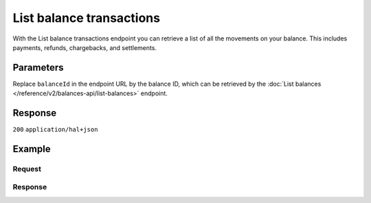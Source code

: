 List balance transactions
=========================
.. api-name:: Balances API
   :version: 2

.. endpoint::
   :method: GET
   :url: https://api.mollie.com/v2/balances/*balanceId*/transactions

.. authentication::
   :api_keys: false
   :organization_access_tokens: true
   :oauth: true

With the List balance transactions endpoint you can retrieve a list of all the movements on your balance. This includes
payments, refunds, chargebacks, and settlements.

Parameters
----------
Replace ``balanceId`` in the endpoint URL by the balance ID, which can be retrieved by the
:doc:`List balances </reference/v2/balances-api/list-balances>` endpoint.

.. parameter:: from
  :type: string
  :condition: optional

  Offset the result set to the balance transactions with this ID. The balance transaction with this ID is included
  in the result set as well.

.. parameter:: limit
  :type: integer
  :condition: optional

  The number of balance transactions to return (with a maximum of 250).

Response
--------
``200`` ``application/hal+json``

   .. parameter:: count
      :type: integer

      The number of transactions found in ``_embedded``, which is either the requested number (with a maximum of 250)
      or the default number.

   .. parameter:: _embedded
      :type: object

      The object containing the queried data.

      .. parameter:: resource
          :type: string

          Indicates the response contains a balance transaction object. Will always contain ``balance_transaction``
          for this endpoint.

      .. parameter:: id
          :type: string

          The identifier uniquely referring to this balance transaction. Mollie assigns this identifier at
          transaction creation time. For example ``baltr_QM24QwzUWR4ev4Xfgyt29d``.

      .. parameter:: type
          :type: string

          The type of movement, for example ``payment`` or ``refund``. Values include the below examples, although
          this list is not definitive.

          Regular payment processing: ``payment`` ``capture`` ``unauthorized-direct-debit`` ``failed-payment``
          ``payment-fee`` ``reimbursement-fee`` ``failed-payment-fee`` ``bank-charged-failure-fee``
          ``api-payment-rolling-reserve-release`` ``capture-rolling-reserve-release``

          Refunds and chargebacks: ``refund`` ``returned-refund`` ``chargeback`` ``chargeback-reversal``

          Settlements: ``outgoing-transfer`` ``canceled-outgoing-transfer`` ``returned-transfer``

          Invoicing: ``invoice-compensation``

          Balance changes: ``balance-correction`` ``topup`` ``movement``

          Partnerships: ``payment-commission`` ``capture-commission``

          Capital: ``cash-advance-loan``

          Mollie Connect: ``application-fee`` ``split-payment`` ``failed-split-payment-platform``
          ``failed-split-payment-compensation`` ``platform-payment-refund`` ``returned-platform-payment-refund``
          ``refund-compensation`` ``returned-refund-compensation`` ``platform-payment-chargeback``
          ``chargeback-compensation`` ``reversed-platform-payment-chargeback`` ``reversed-chargeback-compensation``
          ``platform-connected-organizations-fee``

      .. parameter:: resultAmount
          :type: amount object

          The final amount that was moved to or from the balance, e.g. ``{"currency":"EUR", "value":"100.00"}``. If
          the transaction moves funds away from the balance, for example when it concerns a refund, the amount will
          be negative.

          .. parameter:: currency
            :type: string

            The `ISO 4217 <https://en.wikipedia.org/wiki/ISO_4217>`_ currency code of the movement amount.

          .. parameter:: value
              :type: string

              A string containing the exact movement amount in the given currency.

      .. parameter:: initialAmount
          :type: amount object

          The amount that was to be moved to or from the balance, excluding deductions. If the transaction moves
          funds away from the balance, for example when it concerns a refund, the amount will be negative.

          .. parameter:: currency
              :type: string

              The `ISO 4217 <https://en.wikipedia.org/wiki/ISO_4217>`_ currency code of the movement amount.

          .. parameter:: value
              :type: string

              A string containing the exact movement amount in the given currency.

      .. parameter:: deductions
          :type: amount object
          :condition: optional

          The total amount of deductions withheld from the movement. For example, if a €10,00 payment comes in with
          a €0,29 fee, the ``deductions`` amount will be ``{"currency":"EUR", "value":"-0.29"}``.

          When moving funds to a balance, we always round the deduction to a 'real' amount. Any differences between
          these realtime rounded amounts and the final invoice will be compensated when the invoice is generated.

          .. parameter:: currency
            :type: string

            The `ISO 4217 <https://en.wikipedia.org/wiki/ISO_4217>`_ currency code of the deduction.

          .. parameter:: value
            :type: string

            A string containing the exact deduction in the given currency.

      .. parameter:: createdAt
          :type: datetime

          The date and time of the movement, in `ISO 8601 <https://en.wikipedia.org/wiki/ISO_8601>`_ format.

      .. parameter:: context
          :type: object

          Depending on the ``type`` of the balance transaction, we will try to give more context about the specific
          event that triggered the movement. For example, the context object for a ``payment`` transaction will look
          like ``{"paymentId": "tr_7UhSN1zuXS"}``.

          Below is a complete list of the context values that each type of transaction will have.

          * Type ``payment``: ``paymentId``
          * Type ``capture``: ``paymentId`` ``captureId``
          * Type ``unauthorized-direct-debit``: ``paymentId``
          * Type ``failed-payment``: ``paymentId``
          * Type ``refund``: ``paymentId`` ``refundId``
          * Type ``returned-refund``: ``paymentId`` ``refundId``
          * Type ``chargeback``: ``paymentId`` ``chargebackId``
          * Type ``chargeback-reversal``: ``paymentId``
          * Type ``outgoing-transfer``: ``settlementId`` ``transferId``
          * Type ``canceled-outgoing-transfer``:  ``settlementId`` ``transferId``
          * Type ``returned-transfer``:  ``settlementId`` ``transferId``
          * Type ``invoice-compensation``: ``invoiceId``
          * Type ``balance-correction``: none
          * Type ``topup``: none
          * Type ``movement``: none
          * Type ``application-fee``: ``paymentId``
          * Type ``payment-fee``: ``paymentId``
          * Type ``reimbursement-fee``: ``paymentId`` ``refundId`` (optional)
          * Type ``failed-payment-fee``: ``paymentId``
          * Type ``bank-charged-failure-fee``: ``paymentId``
          * Type ``payment-commission``: ``paymentId``
          * Type ``capture-commission``: ``paymentId``
          * Type ``api-payment-rolling-reserve-release``: ``paymentId``
          * Type ``capture-rolling-reserve-release``: ``paymentId`` ``captureId``
          * Type ``cash-advance-loan``: none
          * Type ``split-payment``: ``paymentId``
          * Type ``failed-split-payment-platform``: ``paymentId``
          * Type ``failed-split-payment-compensation``: ``paymentId``
          * Type ``platform-payment-refund``: ``paymentId`` ``refundId``
          * Type ``returned-platform-payment-refund``: ``paymentId`` ``refundId``
          * Type ``refund-compensation``: ``paymentId`` ``refundId``
          * Type ``returned-refund-compensation``: ``paymentId`` ``refundId``
          * Type ``platform-payment-chargeback``: ``paymentId`` ``chargebackId``
          * Type ``chargeback-compensation``: ``paymentId`` ``chargebackId``
          * Type ``reversed-platform-payment-chargeback``: ``paymentId`` ``chargebackId``
          * Type ``reversed-chargeback-compensation``: ``paymentId`` ``chargebackId``
          * Type ``platform-connected-organizations-fee``: none

   .. parameter:: _links
      :type: object

      Links to help navigate through the lists of balance transactions. Every URL object will contain an ``href`` and a
      ``type`` field.

      .. parameter:: self
          :type: URL object

          The URL to the current set of balance transactions.

      .. parameter:: previous
          :type: URL object

          The previous set of balance transactions, if available.

      .. parameter:: next
          :type: URL object

          The next set of balance transactions, if available.

      .. parameter:: documentation
          :type: URL object

          The URL to the balance transactions list endpoint documentation.

Example
-------

Request
^^^^^^^
   .. code-block:: bash
      :linenos:

      curl -X GET https://api.mollie.com/v2/balances/baltr_QM24QwzUWR4ev4Xfgyt29A/transactions?limit=5 \
          -H "Authorization: Bearer access_vR6naacwfSpfaT5CUwNTdV5KsVPJTNjURkgBPdvW"

   .. code-block:: php
      :linenos:

      <?php
      $mollie = new \Mollie\Api\MollieApiClient();
      $mollie->setAccessToken("access_vR6naacwfSpfaT5CUwNTdV5KsVPJTNjURkgBPdvW");
      $balanceTransactions = $mollie->balanceTransactions->listFor(
         "baltr_QM24QwzUWR4ev4Xfgyt29A",
         [
            "limit" => 5,
         ]
      );

Response
^^^^^^^^
.. code-block:: http
   :linenos:

   HTTP/1.1 200 OK
   Content-Type: application/hal+json

   {
     "count": 5,
     "_embedded": {
       "balance_transactions": [
          {
            "resource": "balance_transaction",
            "id": "baltr_QM24QwzUWR4ev4Xfgyt29A",
            "type": "refund",
            "resultAmount": {
              "value": "-10.25",
              "currency": "EUR"
            },
            "initialAmount": {
              "value": "-10.00",
              "currency": "EUR"
            },
            "deductions": {
              "value": "-0.25",
              "currency": "EUR"
            },
            "createdAt": "2021-01-10T12:06:28+00:00",
            "context": {
              "paymentId": "tr_7UhSN1zuXS",
              "refundId": "re_4qqhO89gsT"
            }
          },
          {
            "resource": "balance_transaction",
            "id": "baltr_QM24QwzUWR4ev4Xfgyt29B",
            "type": "payment",
            "resultAmount": {
              "value": "9.71",
              "currency": "EUR"
            },
            "initialAmount": {
              "value": "10.00",
              "currency": "EUR"
            },
            "deductions": {
              "value": "-0.29",
              "currency": "EUR"
            },
            "createdAt": "2021-01-10T12:06:28+00:00",
            "context": {
              "paymentId": "tr_7UhSN1zuXS"
            }
          }
       ]
     },
     "_links": {
       "documentation": {
         "href": "https://docs.mollie.com/reference/v2/balances-api/list-balance-transactions",
         "type": "text/html"
       },
       "self": {
         "href": "https://api.mollie.com/v2/balances/bal_gVMhHKqSSRYJyPsuoPNFH/transactions?limit=5",
         "type": "application/hal+json"
       },
       "previous": null,
       "next": null
     }
   }
